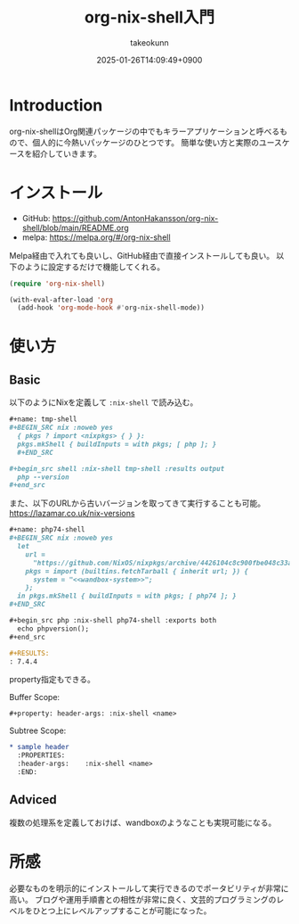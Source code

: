 :PROPERTIES:
:ID:       8D7E7EC3-12EE-49DF-9134-8BFA085CC11D
:END:
#+TITLE: org-nix-shell入門
#+AUTHOR: takeokunn
#+DESCRIPTION: description
#+DATE: 2025-01-26T14:09:49+0900
#+HUGO_BASE_DIR: ../../
#+HUGO_CATEGORIES: fleeting
#+HUGO_SECTION: posts/fleeting
#+HUGO_TAGS: fleeting
#+HUGO_DRAFT: true
#+STARTUP: content
#+STARTUP: fold
* Introduction

org-nix-shellはOrg関連パッケージの中でもキラーアプリケーションと呼べるもので、個人的に今熱いパッケージのひとつです。
簡単な使い方と実際のユースケースを紹介していきます。

* インストール

- GitHub: https://github.com/AntonHakansson/org-nix-shell/blob/main/README.org
- melpa: https://melpa.org/#/org-nix-shell

Melpa経由で入れても良いし、GitHub経由で直接インストールしても良い。
以下のように設定するだけで機能してくれる。

#+begin_src emacs-lisp
  (require 'org-nix-shell)

  (with-eval-after-load 'org
    (add-hook 'org-mode-hook #'org-nix-shell-mode))
#+end_src

* 使い方
** Basic

以下のようにNixを定義して =:nix-shell= で読み込む。

#+begin_src org
  ,#+name: tmp-shell
  ,#+BEGIN_SRC nix :noweb yes
    { pkgs ? import <nixpkgs> { } }:
    pkgs.mkShell { buildInputs = with pkgs; [ php ]; }
    ,#+END_SRC

  ,#+begin_src shell :nix-shell tmp-shell :results output
    php --version
  ,#+end_src
#+end_src

また、以下のURLから古いバージョンを取ってきて実行することも可能。
https://lazamar.co.uk/nix-versions

#+begin_src org
  ,#+name: php74-shell
  ,#+BEGIN_SRC nix :noweb yes
    let
      url =
        "https://github.com/NixOS/nixpkgs/archive/4426104c8c900fbe048c33a0e6f68a006235ac50.tar.gz";
      pkgs = import (builtins.fetchTarball { inherit url; }) {
        system = "<<wandbox-system>>";
      };
    in pkgs.mkShell { buildInputs = with pkgs; [ php74 ]; }
  ,#+END_SRC

  ,#+begin_src php :nix-shell php74-shell :exports both
    echo phpversion();
  ,#+end_src

  ,#+RESULTS:
  : 7.4.4
#+end_src

property指定もできる。

Buffer Scope:

#+begin_src org
  ,#+property: header-args: :nix-shell <name>
#+end_src

Subtree Scope:

#+begin_src org
  ,* sample header
    :PROPERTIES:
    :header-args:    :nix-shell <name>
    :END:
#+end_src
** Adviced

複数の処理系を定義しておけば、wandboxのようなことも実現可能になる。



* 所感
必要なものを明示的にインストールして実行できるのでポータビリティが非常に高い。
ブログや運用手順書との相性が非常に良く、文芸的プログラミングのレベルをひとつ上にレベルアップすることが可能になった。
